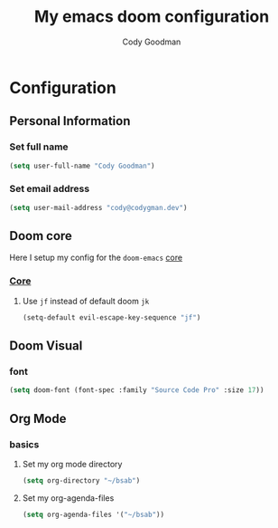 #+TITLE: My emacs doom configuration
#+AUTHOR: Cody Goodman
#+EMAIL: cody@codygman.dev
#+LANGUAGE: en
#+STARTUP: inlineimages
#+PROPERTY: header-args :tangle yes :cache yes :results silent :padline no

* Configuration
** Personal Information
*** Set full name
#+BEGIN_SRC emacs-lisp
(setq user-full-name "Cody Goodman")
#+END_SRC
*** Set email address
#+BEGIN_SRC emacs-lisp
(setq user-mail-address "cody@codygman.dev")
#+END_SRC
** Doom core
Here I setup my config for the =doom-emacs= [[doom:core/][core]]
*** [[doom:core/core.el][Core]]
**** Use =jf= instead of default doom =jk=
#+BEGIN_SRC emacs-lisp
(setq-default evil-escape-key-sequence "jf")
#+END_SRC
** Doom Visual
*** font
#+begin_src emacs-lisp :tangle yes
(setq doom-font (font-spec :family "Source Code Pro" :size 17))
#+end_src
** Org Mode
*** basics
**** Set my org mode directory
#+begin_src emacs-lisp :tangle yes
(setq org-directory "~/bsab")
#+end_src
**** Set my org-agenda-files
#+begin_src emacs-lisp :tangle yes
(setq org-agenda-files '("~/bsab"))
#+end_src

